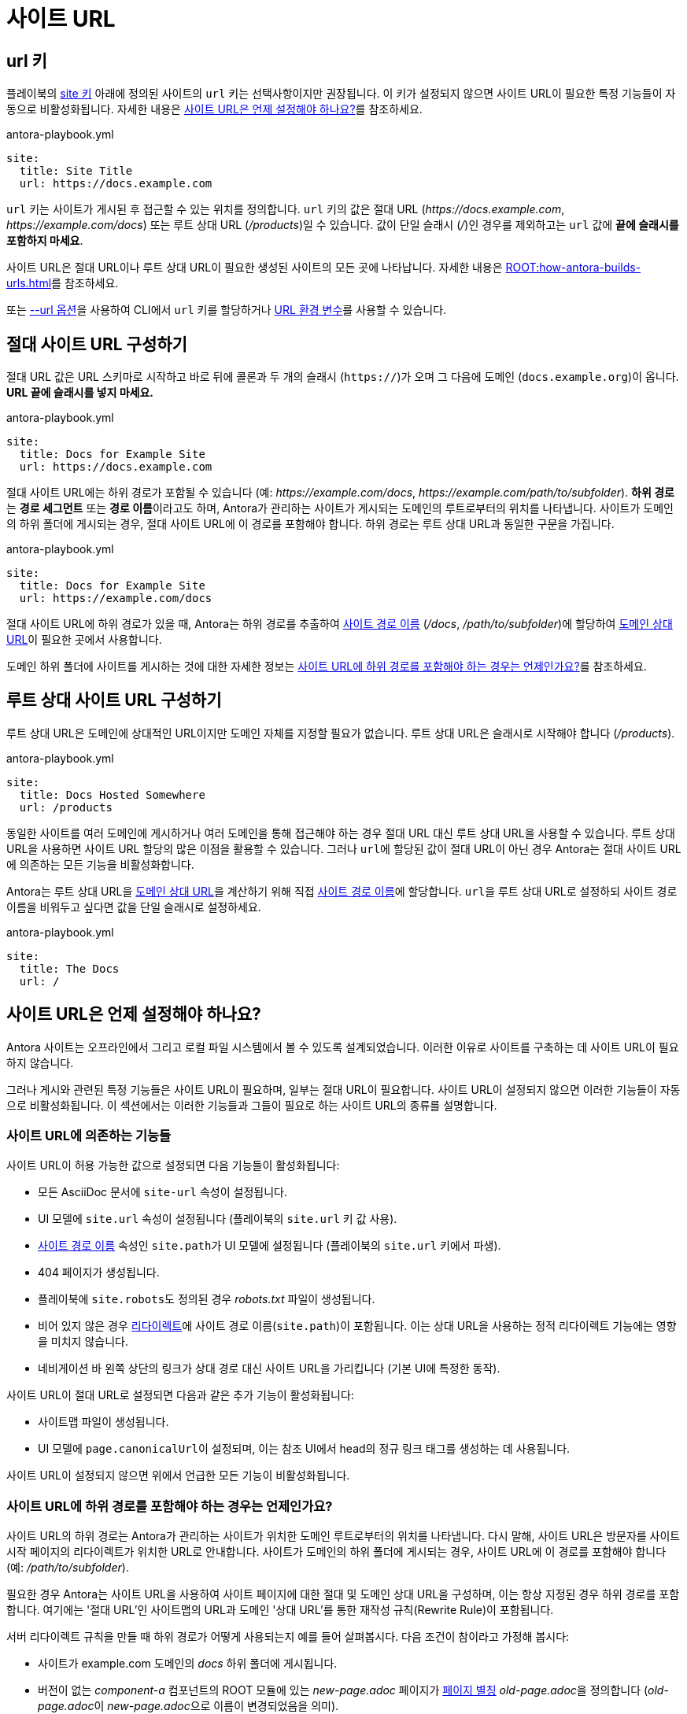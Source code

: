 = 사이트 URL

[#url-key]
== url 키

플레이북의 xref:configure-site.adoc[site 키] 아래에 정의된 사이트의 ``url`` 키는 선택사항이지만 권장됩니다.
이 키가 설정되지 않으면 사이트 URL이 필요한 특정 기능들이 자동으로 비활성화됩니다.
자세한 내용은 <<when-should-the-site-url-be-set>>를 참조하세요.

.antora-playbook.yml
[,yaml]
----
site:
  title: Site Title
  url: https://docs.example.com
----

``url`` 키는 사이트가 게시된 후 접근할 수 있는 위치를 정의합니다.
``url`` 키의 값은 절대 URL (_\https://docs.example.com_, _\https://example.com/docs_) 또는 루트 상대 URL (_/products_)일 수 있습니다.
값이 단일 슬래시 (_/_)인 경우를 제외하고는 ``url`` 값에 *끝에 슬래시를 포함하지 마세요*.

사이트 URL은 절대 URL이나 루트 상대 URL이 필요한 생성된 사이트의 모든 곳에 나타납니다.
자세한 내용은 xref:ROOT:how-antora-builds-urls.adoc[]를 참조하세요.

또는 xref:cli:options.adoc#site-url[--url 옵션]을 사용하여 CLI에서 ``url`` 키를 할당하거나 xref:environment-variables.adoc#site-url[URL 환경 변수]를 사용할 수 있습니다.

[#absolute-site-url]
== 절대 사이트 URL 구성하기

절대 URL 값은 URL 스키마로 시작하고 바로 뒤에 콜론과 두 개의 슬래시 (``https://``)가 오며 그 다음에 도메인 (``docs.example.org``)이 옵니다.
*URL 끝에 슬래시를 넣지 마세요.*

.antora-playbook.yml
[,yaml]
----
site:
  title: Docs for Example Site
  url: https://docs.example.com
----

절대 사이트 URL에는 하위 경로가 포함될 수 있습니다 (예: _\https://example.com/docs_, _\https://example.com/path/to/subfolder_).
[.term]**하위 경로**는 **경로 세그먼트** 또는 **경로 이름**이라고도 하며, Antora가 관리하는 사이트가 게시되는 도메인의 루트로부터의 위치를 나타냅니다.
사이트가 도메인의 하위 폴더에 게시되는 경우, 절대 사이트 URL에 이 경로를 포함해야 합니다.
하위 경로는 루트 상대 URL과 동일한 구문을 가집니다.

.antora-playbook.yml
[,yaml]
----
site:
  title: Docs for Example Site
  url: https://example.com/docs
----

절대 사이트 URL에 하위 경로가 있을 때, Antora는 하위 경로를 추출하여 xref:ROOT:how-antora-builds-urls.adoc#pathname[사이트 경로 이름] (_/docs_, _/path/to/subfolder_)에 할당하여 xref:ROOT:how-antora-builds-urls.adoc#domain-relative[도메인 상대 URL]이 필요한 곳에서 사용합니다.

도메인 하위 폴더에 사이트를 게시하는 것에 대한 자세한 정보는 <<subpath>>를 참조하세요.

[#root-relative-site-url]
== 루트 상대 사이트 URL 구성하기

루트 상대 URL은 도메인에 상대적인 URL이지만 도메인 자체를 지정할 필요가 없습니다.
루트 상대 URL은 슬래시로 시작해야 합니다 (_/products_).

.antora-playbook.yml
[,yaml]
----
site:
  title: Docs Hosted Somewhere
  url: /products
----

동일한 사이트를 여러 도메인에 게시하거나 여러 도메인을 통해 접근해야 하는 경우 절대 URL 대신 루트 상대 URL을 사용할 수 있습니다.
루트 상대 URL을 사용하면 사이트 URL 할당의 많은 이점을 활용할 수 있습니다.
그러나 ``url``에 할당된 값이 절대 URL이 아닌 경우 Antora는 절대 사이트 URL에 의존하는 모든 기능을 비활성화합니다.

Antora는 루트 상대 URL을 xref:ROOT:how-antora-builds-urls.adoc#domain-relative[도메인 상대 URL]을 계산하기 위해 직접 xref:ROOT:how-antora-builds-urls.adoc#pathname[사이트 경로 이름]에 할당합니다.
``url``을 루트 상대 URL로 설정하되 사이트 경로 이름을 비워두고 싶다면 값을 단일 슬래시로 설정하세요.

.antora-playbook.yml
[,yaml]
----
site:
  title: The Docs
  url: /
----

[#when-should-the-site-url-be-set]
== 사이트 URL은 언제 설정해야 하나요?

Antora 사이트는 오프라인에서 그리고 로컬 파일 시스템에서 볼 수 있도록 설계되었습니다.
이러한 이유로 사이트를 구축하는 데 사이트 URL이 필요하지 않습니다.

그러나 게시와 관련된 특정 기능들은 사이트 URL이 필요하며, 일부는 절대 URL이 필요합니다.
사이트 URL이 설정되지 않으면 이러한 기능들이 자동으로 비활성화됩니다.
이 섹션에서는 이러한 기능들과 그들이 필요로 하는 사이트 URL의 종류를 설명합니다.

[#site-url-features]
=== 사이트 URL에 의존하는 기능들

사이트 URL이 허용 가능한 값으로 설정되면 다음 기능들이 활성화됩니다:

* 모든 AsciiDoc 문서에 ``site-url`` 속성이 설정됩니다.
* UI 모델에 ``site.url`` 속성이 설정됩니다 (플레이북의 ``site.url`` 키 값 사용).
* xref:ROOT:how-antora-builds-urls.adoc#pathname[사이트 경로 이름] 속성인 ``site.path``가 UI 모델에 설정됩니다 (플레이북의 ``site.url`` 키에서 파생).
* 404 페이지가 생성됩니다.
* 플레이북에 ``site.robots``도 정의된 경우 __robots.txt__ 파일이 생성됩니다.
* 비어 있지 않은 경우 xref:urls-redirect-facility.adoc[리다이렉트]에 사이트 경로 이름(``site.path``)이 포함됩니다.
이는 상대 URL을 사용하는 정적 리다이렉트 기능에는 영향을 미치지 않습니다.
* 네비게이션 바 왼쪽 상단의 링크가 상대 경로 대신 사이트 URL을 가리킵니다 (기본 UI에 특정한 동작).

사이트 URL이 절대 URL로 설정되면 다음과 같은 추가 기능이 활성화됩니다:

* 사이트맵 파일이 생성됩니다.
* UI 모델에 ``page.canonicalUrl``이 설정되며, 이는 참조 UI에서 head의 정규 링크 태그를 생성하는 데 사용됩니다.

사이트 URL이 설정되지 않으면 위에서 언급한 모든 기능이 비활성화됩니다.

[#subpath]
=== 사이트 URL에 하위 경로를 포함해야 하는 경우는 언제인가요?

사이트 URL의 하위 경로는 Antora가 관리하는 사이트가 위치한 도메인 루트로부터의 위치를 나타냅니다.
다시 말해, 사이트 URL은 방문자를 사이트 시작 페이지의 리다이렉트가 위치한 URL로 안내합니다.
사이트가 도메인의 하위 폴더에 게시되는 경우, 사이트 URL에 이 경로를 포함해야 합니다 (예: _/path/to/subfolder_).

필요한 경우 Antora는 사이트 URL을 사용하여 사이트 페이지에 대한 절대 및 도메인 상대 URL을 구성하며, 이는 항상 지정된 경우 하위 경로를 포함합니다.
여기에는 '절대 URL'인 사이트맵의 URL과 도메인 '상대 URL'를 통한 재작성 규칙(Rewrite Rule)이 포함됩니다.

서버 리다이렉트 규칙을 만들 때 하위 경로가 어떻게 사용되는지 예를 들어 살펴봅시다.
다음 조건이 참이라고 가정해 봅시다:

* 사이트가 example.com 도메인의 __docs__ 하위 폴더에 게시됩니다.
* 버전이 없는 _component-a_ 컴포넌트의 ROOT 모듈에 있는 __new-page.adoc__ 페이지가 xref:page:page-aliases.adoc[페이지 별칭] __old-page.adoc__을 정의합니다 (__old-page.adoc__이 __new-page.adoc__으로 이름이 변경되었음을 의미).
* xref:urls-redirect-facility.adoc[리다이렉트 기능]이 ``nginx``로 설정되어 있습니다.
* 플레이북에서 사이트 ``url`` 키를 ``\https://example.com``(잘못된 값)으로 설정했습니다.

Antora를 실행하면 다음과 같은 리다이렉트 규칙이 생성됩니다:

.하위 경로를 포함하지 않는 리다이렉트 항목
[listing]
----
/component-a/old-page.html /component-a/new-page.html 301!
----

리다이렉트 규칙의 도메인 상대 URL에 선행 ``/docs`` 세그먼트가 포함되어 있지 않음을 주목하세요.
이는 __\https://example.com/docs/component-a/old-page.html__을 방문하면 규칙이 일치하지 않기 때문에 새 페이지로 **리다이렉트되지 않는다**는 것을 의미합니다.
이를 수정해 봅시다.

플레이북을 편집하고 ``url`` 키를 ``\https://example.com/docs``로 설정합니다.
이제 Antora를 실행하면 올바른 리다이렉트 규칙이 생성됩니다:

.하위 경로를 포함하는 리다이렉트 항목
[listing]
----
/docs/component-a/old-page.html /docs/component-a/new-page.html 301!
----

도메인 상대 URL에 선행 ``/docs`` 세그먼트가 있음을 주목하세요.
이제 __\https://example.com/docs/component-a/old-page.html__을 방문하면 새 페이지로 리다이렉트됩니다.

사이트가 도메인의 하위 폴더에 게시되는 경우 <<absolute-site-url,절대 사이트 URL>>에 경로를 포함하는 것이 중요합니다.
사이트를 특정 도메인에 연결하지 않으려면 대신 <<root-relative-site-url,루트 상대 사이트 URL>>을 할당하세요.
어느 쪽이든, 사이트를 도메인의 하위 폴더에 게시하는 경우 사이트의 ``url`` 키에 할당하는 값에 하위 경로를 포함해야 합니다.

== 정규 URL

Antora는 정규 URL에 대한 내장 지원을 제공합니다.
[.term]**정규 URL**은 페이지의 선호 버전에 대한 절대 URL입니다. 즉, 검색 엔진이 색인화하기를 원하는 페이지입니다.

사이트 URL에 절대 URL을 할당하면 Antora는 적용 가능한 모든 페이지에 대해 정규 URL을 계산하고 UI 모델의 ``page.canonicalUrl`` 속성에 할당합니다.
적용 가능한 페이지는 적어도 하나의 비 프리릴리스 버전이 있는 컴포넌트의 모든 게시 가능한 페이지입니다.
사이트 URL이 절대 URL로 설정되지 않았거나 페이지가 적어도 하나의 비 프리릴리스 버전이 있는 컴포넌트에 속하지 않은 경우, Antora는 정규 URL을 채우지 않습니다.

정규 URL은 페이지의 최신 비 프리릴리스 버전의 절대 URL입니다.
정규 URL은 사이트 URL(하위 경로 포함)을 해당 페이지의 (루트 상대) URL 앞에 붙여 계산됩니다.

정규 URL은 현재 페이지가 최신 비 프리릴리스 버전인 경우에만 현재 페이지를 가리킵니다.
그렇지 않으면 정규 URL은 현재 페이지의 최신 비 프리릴리스 버전을 가리킵니다.

주의: 페이지가 삭제된 경우, 페이지의 최신 버전이 컴포넌트의 최신 버전에 있지 않을 수 있습니다.

=== 정규 URL 링크 태그

검색 크롤러가 정규 URL을 인식하려면 UI 템플릿이 이를 페이지에 포함해야 합니다.
정규 URL은 페이지의 ``<head>`` 태그 내에 있는 ``<link rel="canonical">`` 태그의 ``href`` 속성 값으로 선언되어야 합니다.
Antora의 Default UI는 이를 자동으로 처리합니다.
다음은 Antora의 Default UI에서 이 ``<link>`` 태그를 생성하는 템플릿 로직입니다:

[,hbs]
----
{{#with page.canonicalUrl}}
<link rel="canonical" href="{{{this}}}">
{{/with}}
----

다음은 생성된 페이지에서 정규 URL이 어떻게 나타나는지 보여줍니다:

[,html]
----
<link ref="canonical" href="https://docs.example.org/component-name/2.0/page-name.html">
----

정규 URL이 참조하는 페이지가 컴포넌트의 모든 버전에 존재한다고 가정하면, 페이지의 모든 버전에 동일한 ``<link>`` 태그가 포함됩니다.
페이지가 프리릴리스 버전에 있는 경우, 최신(비 프리릴리스) 버전의 페이지를 참조합니다.

TIP: 사용자 정의 UI에 정규 URL을 페이지 템플릿에 포함할지 여부는 해당 UI 제작자의 결정입니다.
Antora는 단순히 UI 페이지 모델을 통해 이 정보를 제공합니다.
Antora의 기본 UI는 페이지 템플릿에 필요한 태그를 포함합니다.

=== 정규 URL의 작동 방식

정규 URL의 목적은 검색 엔진이 동일한 페이지의 여러 버전을 연관 짓고 어떤 버전의 페이지가 선호되는지(즉, 색인화할 버전)를 제안하는 데 도움을 주는 것입니다.
검색 엔진이 현재 URL과 다른 정규 URL을 가진 페이지를 발견하면, 해당 페이지를 색인화하지 않고 정규 URL이 가리키는 페이지를 색인화해야 합니다.
정규 URL을 정의함으로써 오래된 버전의 페이지가 검색 결과에 나타나지 않도록 할 수 있습니다.

한 가지 주의할 점은 페이지가 컴포넌트의 이전 버전에는 있지만 최신 버전에는 없는 경우, 정규 URL이 이전 버전의 페이지를 가리키게 되어 색인화될 수 있다는 것입니다.
이를 원하지 않는다면, 최신 버전의 컴포넌트에서 다른 페이지가 페이지 별칭을 사용하여 해당 페이지를 참조하도록 해야 합니다.
이렇게 하면 Antora가 정규 URL을 해당 페이지를 참조하는 페이지로 설정하여 이전 페이지가 색인화되는 것을 방지할 수 있습니다.

https://support.google.com/webmasters/answer/9012289?hl=en[URL 검사 도구]를 사용하여 Google이 페이지에 대해 감지한 정규 URL과 페이지의 색인화 여부를 확인할 수 있습니다.
정규 URL과 Google과 같은 검색 엔진이 이를 해석하는 방법에 대해 자세히 알아보려면 https://developers.google.com/search/docs/advanced/crawling/consolidate-duplicate-urls[중복 URL 통합]과 https://support.google.com/webmasters/answer/10347851?hl=en[정규 URL]을 참조하세요.